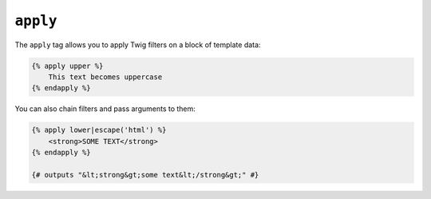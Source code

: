``apply``
=========

.. versionadded:: 2.9

    The ``apply`` tag was added in Twig 2.9.

The ``apply`` tag allows you to apply Twig filters on a block of template data:

.. code-block:: twig

    {% apply upper %}
        This text becomes uppercase
    {% endapply %}

You can also chain filters and pass arguments to them:

.. code-block:: html+twig

    {% apply lower|escape('html') %}
        <strong>SOME TEXT</strong>
    {% endapply %}

    {# outputs "&lt;strong&gt;some text&lt;/strong&gt;" #}
